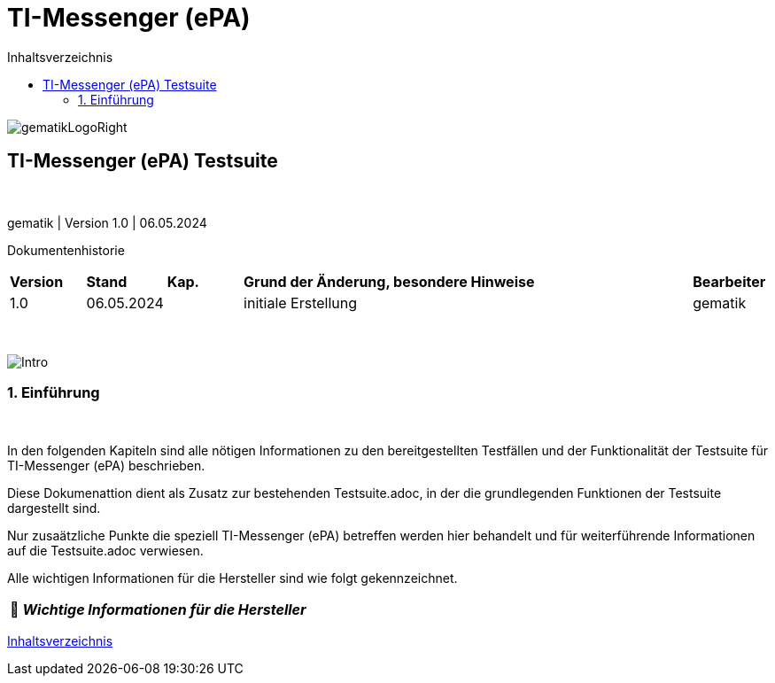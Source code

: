 :toc-title: Inhaltsverzeichnis
:toc:
:toclevels: 4

:tip-caption:  pass:[&#128681;]
:sectanchors:

:classdia-caption: Class diagram
:seqdia-caption: Sequence diagram

:source-highlighter: prettify

:imagesdir: ../../doc/images
:imagesoutdir: ../images
:testdir: ../../Tests
:sourcedir: ../../src
:plantumldir: ../plantuml
:rootdir: ../../

[[id0,Inhaltsverzeichnis]]
= TI-Messenger (ePA)

image::gematikLogoRight.png[float="right"]

== TI-Messenger (ePA) Testsuite

{empty} +

gematik
| Version 1.0 | 06.05.2024

Dokumentenhistorie
[cols='10%,10%,10%,60%,10%']
|===
| *Version*  |*Stand*      | *Kap.* | *Grund der Änderung, besondere Hinweise* | *Bearbeiter*
| 1.0        | 06.05.2024  |        | initiale Erstellung                               | gematik
|===

{empty} +

image::Intro.png[float="left"]
=== 1. Einführung

{empty} +

In den folgenden Kapiteln sind alle nötigen Informationen zu den bereitgestellten Testfällen und der Funktionalität der Testsuite für TI-Messenger (ePA) beschrieben.

Diese Dokumenattion dient als Zusatz zur bestehenden Testsuite.adoc, in der die grundlegenden Funktionen der Testsuite dargestellt sind.

Nur zusaätzliche Punkte die speziell TI-Messenger (ePA) betreffen werden hier behandelt und für weiterführende Informationen auf die Testsuite.adoc verwiesen.

Alle wichtigen Informationen für die Hersteller sind wie folgt gekennzeichnet.

[TIP]
[black]#*_Wichtige Informationen für die Hersteller_*#

[.text-right]
<<id0,Inhaltsverzeichnis>>
